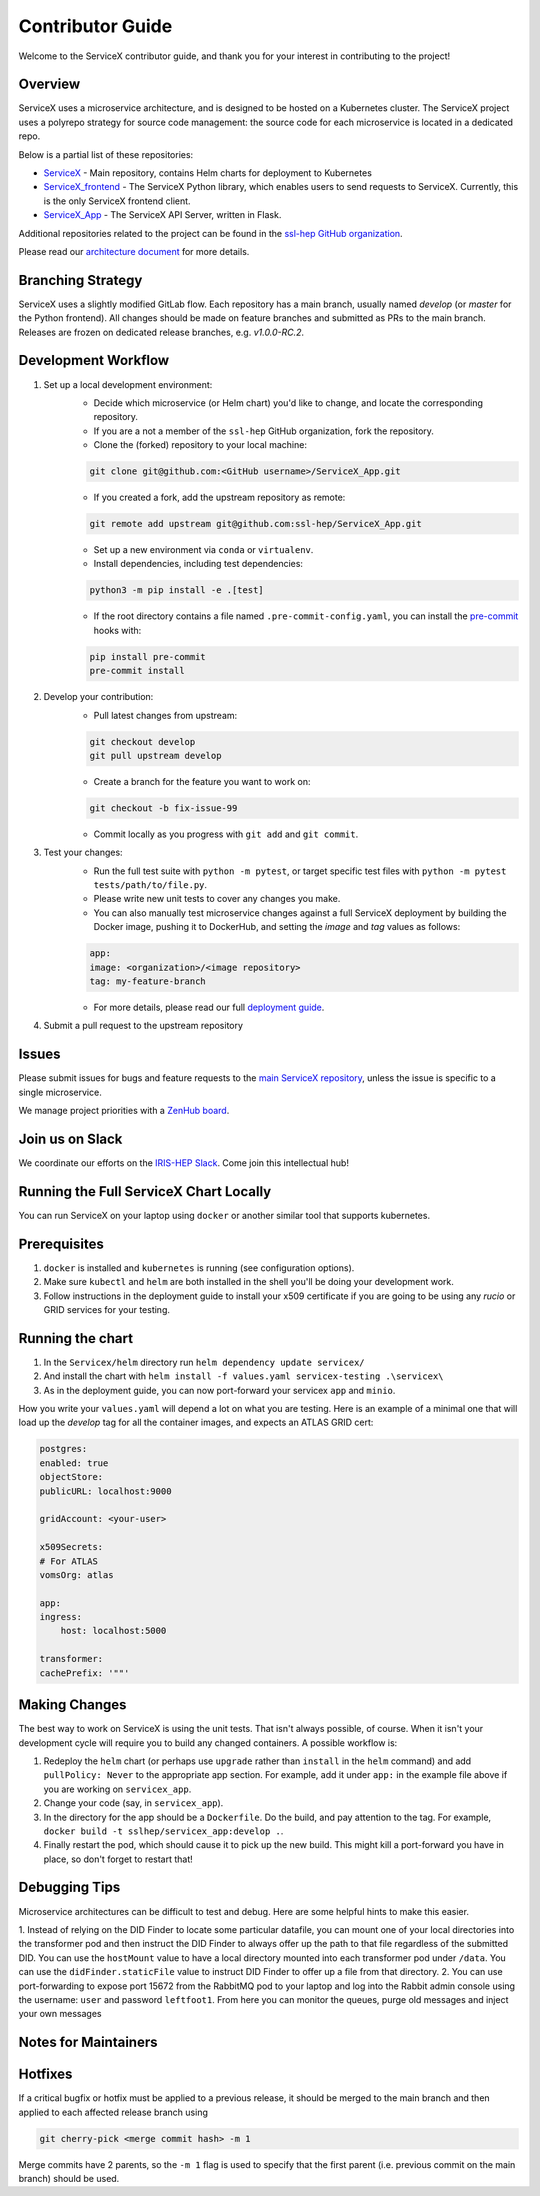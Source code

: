Contributor Guide
===========================

Welcome to the ServiceX contributor guide, and thank you for your interest in contributing to the project!

Overview
--------

ServiceX uses a microservice architecture, 
and is designed to be hosted on a Kubernetes cluster. 
The ServiceX project uses a polyrepo strategy for source code management: 
the source code for each microservice is located in a dedicated repo. 

Below is a partial list of these repositories:

- `ServiceX <https://github.com/ssl-hep/ServiceX>`_ - Main repository, contains Helm charts for deployment to Kubernetes
- `ServiceX_frontend <https://github.com/ssl-hep/ServiceX_frontend>`_ - The ServiceX Python library, which enables users to send requests to ServiceX. Currently, this is the only ServiceX frontend client.
- `ServiceX_App <https://github.com/ssl-hep/ServiceX_App>`_ - The ServiceX API Server, written in Flask.

Additional repositories related to the project can be found in the `ssl-hep GitHub organization <https://github.com/ssl-hep>`_.

Please read our `architecture document <https://servicex.readthedocs.io/en/latest/development/architecture/>`_ for more details.

Branching Strategy
-------------------

ServiceX uses a slightly modified GitLab flow. Each repository has a main branch, usually named `develop` (or `master` for the Python frontend). All changes should be made on feature branches and submitted as PRs to the main branch. Releases are frozen on dedicated release branches, e.g. `v1.0.0-RC.2`. 

Development Workflow
---------------------

1. Set up a local development environment:
    - Decide which microservice (or Helm chart) you'd like to change, and locate the corresponding repository.
    - If you are a not a member of the ``ssl-hep`` GitHub organization, fork the repository.
    - Clone the (forked) repository to your local machine:
    
    .. code-block:: bash

        git clone git@github.com:<GitHub username>/ServiceX_App.git    

    - If you created a fork, add the upstream repository as remote:

    .. code-block:: bash

        git remote add upstream git@github.com:ssl-hep/ServiceX_App.git
    
    - Set up a new environment via ``conda`` or ``virtualenv``.
    - Install dependencies, including test dependencies:

    .. code-block:: bash

        python3 -m pip install -e .[test]

    - If the root directory contains a file named ``.pre-commit-config.yaml``, you can install the `pre-commit <https://pre-commit.com/>`_ hooks with:

    .. code-block:: bash

        pip install pre-commit
        pre-commit install

2. Develop your contribution:
    - Pull latest changes from upstream:

    .. code-block:: bash

        git checkout develop
        git pull upstream develop
        
    - Create a branch for the feature you want to work on:

    .. code-block:: bash

        git checkout -b fix-issue-99
        
    - Commit locally as you progress with ``git add`` and ``git commit``.
    
3. Test your changes:
    - Run the full test suite with ``python -m pytest``, or target specific test files with ``python -m pytest tests/path/to/file.py``.
    - Please write new unit tests to cover any changes you make.
    - You can also manually test microservice changes against a full ServiceX deployment by building the Docker image, pushing it to DockerHub, and setting the `image` and `tag` values as follows:

    .. code-block:: yaml

        app:
        image: <organization>/<image repository>
        tag: my-feature-branch
    
    - For more details, please read our full `deployment guide <https://servicex.readthedocs.io/en/latest/deployment/basic>`_. 

4. Submit a pull request to the upstream repository
    

Issues
------

Please submit issues for bugs and feature requests to the `main ServiceX repository <https://github.com/ssl-hep/ServiceX>`_, unless the issue is specific to a single microservice.

We manage project priorities with a `ZenHub board <https://app.zenhub.com/workspaces/servicex-5caba4288d0ceb76ea94ae1f/board?repos=180217333,180236972,185614791,182823774,202592339>`_.

Join us on Slack
-----------------

We coordinate our efforts on the `IRIS-HEP Slack <http://iris-hep.slack.com>`_.
Come join this intellectual hub!

Running the Full ServiceX Chart Locally
----------------------------------------

You can run ServiceX on your laptop using ``docker`` or another similar tool that supports kubernetes.

Prerequisites
--------------

1. ``docker`` is installed and ``kubernetes`` is running (see configuration options).
2. Make sure ``kubectl`` and ``helm`` are both installed in the shell you'll be doing your development work.
3. Follow instructions in the deployment guide to install your x509 certificate if you are going to be using any `rucio` or GRID services for your testing.

Running the chart
------------------


1. In the ``Servicex/helm`` directory run ``helm dependency update servicex/``
2. And install the chart with ``helm install -f values.yaml servicex-testing .\servicex\``
3. As in the deployment guide, you can now port-forward your servicex ``app`` and ``minio``.

How you write your ``values.yaml`` will depend a lot on what you are testing. Here is an example of a minimal one that will load up the `develop` tag for all the container images, and expects an ATLAS GRID cert:

.. code-block:: yaml

    postgres:
    enabled: true
    objectStore:
    publicURL: localhost:9000

    gridAccount: <your-user>

    x509Secrets:
    # For ATLAS
    vomsOrg: atlas

    app:
    ingress:
        host: localhost:5000

    transformer:
    cachePrefix: '""'


Making Changes
---------------


The best way to work on ServiceX is using the unit tests. That isn't always possible, of course. When it isn't your development cycle will require you to build any changed containers. A possible workflow is:

1. Redeploy the ``helm`` chart (or perhaps use ``upgrade`` rather than ``install`` in the ``helm`` command) and add ``pullPolicy: Never`` to the appropriate app section. For example, add it under ``app:`` in the example file above if you are working on ``servicex_app``.
2. Change your code (say, in ``servicex_app``).
3. In the directory for the app should be a ``Dockerfile``. Do the build, and pay attention to the tag. For example, ``docker build -t sslhep/servicex_app:develop .``.
4. Finally restart the pod, which should cause it to pick up the new build. This might kill a port-forward you have in place, so don't forget to restart that!

Debugging Tips
---------------

Microservice architectures can be difficult to test and debug. Here are some 
helpful hints to make this easier.

1. Instead of relying on the DID Finder to locate some particular datafile, you
can mount one of your local directories into the transformer pod and then 
instruct the DID Finder to always offer up the path to that file regardless of
the submitted DID. You can use the ``hostMount`` value to have a local directory
mounted into each transformer pod under ``/data``. You can use the 
``didFinder.staticFile`` value to instruct DID Finder to offer up a file from that
directory.
2. You can use port-forwarding to expose port 15672 from the RabbitMQ pod to 
your laptop and log into the Rabbit admin console using the username: ``user`` and
password ``leftfoot1``. From here you can monitor the queues, purge old messages
and inject your own messages

Notes for Maintainers
---------------------

Hotfixes
--------

If a critical bugfix or hotfix must be applied to a previous release, it should be merged to the main branch and then applied to each affected release branch using 

.. code-block:: bash

    git cherry-pick <merge commit hash> -m 1

Merge commits have 2 parents, so the ``-m 1`` flag is used to specify that the first parent (i.e. previous commit on the main branch) should be used.

